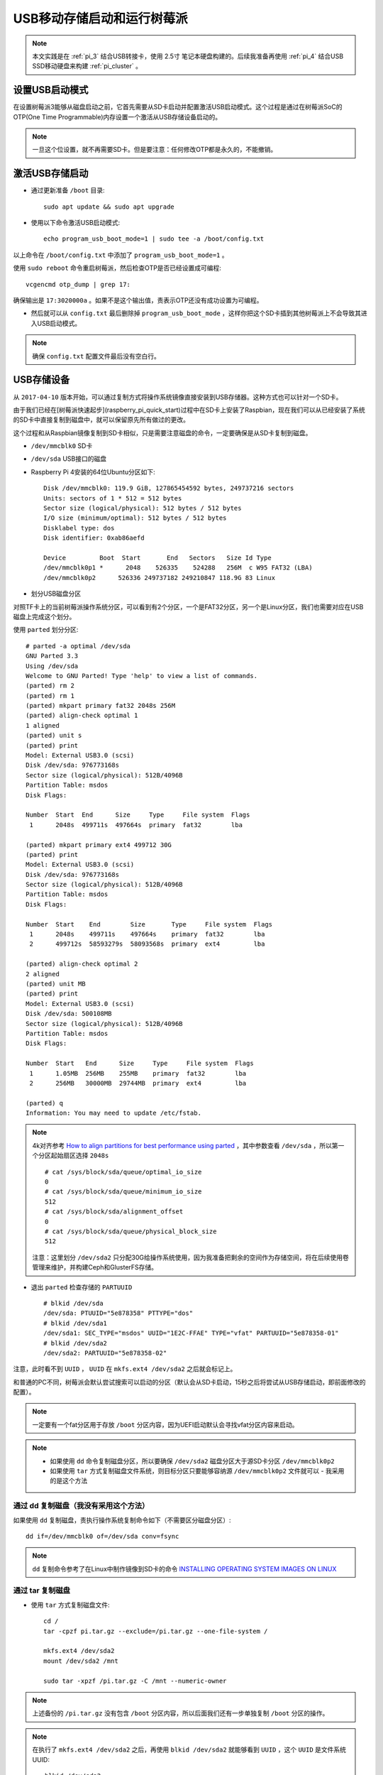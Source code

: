 .. _usb_boot_pi:

============================
USB移动存储启动和运行树莓派
============================

.. note::

   本文实践是在 :ref:`pi_3` 结合USB转接卡，使用 2.5寸 笔记本硬盘构建的。后续我准备再使用 :ref:`pi_4` 结合USB SSD移动硬盘来构建 :ref:`pi_cluster` 。 

设置USB启动模式
================

在设置树莓派3能够从磁盘启动之前，它首先需要从SD卡启动并配置激活USB启动模式。这个过程是通过在树莓派SoC的OTP(One Time Programmable)内存设置一个激活从USB存储设备启动的。

.. note::

   一旦这个位设置，就不再需要SD卡。但是要注意：任何修改OTP都是永久的，不能撤销。

激活USB存储启动
=================

- 通过更新准备 ``/boot`` 目录::

   sudo apt update && sudo apt upgrade

- 使用以下命令激活USB启动模式::

   echo program_usb_boot_mode=1 | sudo tee -a /boot/config.txt

以上命令在 ``/boot/config.txt`` 中添加了 ``program_usb_boot_mode=1`` 。

使用 ``sudo reboot`` 命令重启树莓派，然后检查OTP是否已经设置成可编程::

   vcgencmd otp_dump | grep 17:

确保输出是 ``17:3020000a`` 。如果不是这个输出值，责表示OTP还没有成功设置为可编程。

- 然后就可以从 ``config.txt`` 最后删除掉 ``program_usb_boot_mode`` ，这样你把这个SD卡插到其他树莓派上不会导致其进入USB启动模式。

.. note::

   确保 ``config.txt`` 配置文件最后没有空白行。

USB存储设备
=============

从 ``2017-04-10`` 版本开始，可以通过复制方式将操作系统镜像直接安装到USB存储器。这种方式也可以针对一个SD卡。

由于我们已经在[树莓派快速起步](raspberry_pi_quick_start)过程中在SD卡上安装了Raspbian，现在我们可以从已经安装了系统的SD卡中直接复制到磁盘中，就可以保留原先所有做过的更改。

这个过程和从Raspbian镜像复制到SD卡相似，只是需要注意磁盘的命令，一定要确保是从SD卡复制到磁盘。

- ``/dev/mmcblk0``   SD卡
- ``/dev/sda``       USB接口的磁盘

- Raspberry Pi 4安装的64位Ubuntu分区如下::

   Disk /dev/mmcblk0: 119.9 GiB, 127865454592 bytes, 249737216 sectors
   Units: sectors of 1 * 512 = 512 bytes
   Sector size (logical/physical): 512 bytes / 512 bytes
   I/O size (minimum/optimal): 512 bytes / 512 bytes
   Disklabel type: dos
   Disk identifier: 0xab86aefd
   
   Device         Boot  Start       End   Sectors   Size Id Type
   /dev/mmcblk0p1 *      2048    526335    524288   256M  c W95 FAT32 (LBA)
   /dev/mmcblk0p2      526336 249737182 249210847 118.9G 83 Linux

- 划分USB磁盘分区

对照TF卡上的当前树莓派操作系统分区，可以看到有2个分区，一个是FAT32分区，另一个是Linux分区，我们也需要对应在USB磁盘上完成这个划分。

使用 ``parted`` 划分分区::

   # parted -a optimal /dev/sda
   GNU Parted 3.3
   Using /dev/sda
   Welcome to GNU Parted! Type 'help' to view a list of commands.
   (parted) rm 2
   (parted) rm 1
   (parted) mkpart primary fat32 2048s 256M
   (parted) align-check optimal 1
   1 aligned
   (parted) unit s
   (parted) print
   Model: External USB3.0 (scsi)
   Disk /dev/sda: 976773168s
   Sector size (logical/physical): 512B/4096B
   Partition Table: msdos
   Disk Flags:
   
   Number  Start  End      Size     Type     File system  Flags
    1      2048s  499711s  497664s  primary  fat32        lba
   
   (parted) mkpart primary ext4 499712 30G
   (parted) print
   Model: External USB3.0 (scsi)
   Disk /dev/sda: 976773168s
   Sector size (logical/physical): 512B/4096B
   Partition Table: msdos
   Disk Flags:
   
   Number  Start    End        Size       Type     File system  Flags
    1      2048s    499711s    497664s    primary  fat32        lba
    2      499712s  58593279s  58093568s  primary  ext4         lba
   
   (parted) align-check optimal 2
   2 aligned
   (parted) unit MB
   (parted) print
   Model: External USB3.0 (scsi)
   Disk /dev/sda: 500108MB
   Sector size (logical/physical): 512B/4096B
   Partition Table: msdos
   Disk Flags:
   
   Number  Start   End      Size     Type     File system  Flags
    1      1.05MB  256MB    255MB    primary  fat32        lba
    2      256MB   30000MB  29744MB  primary  ext4         lba
   
   (parted) q
   Information: You may need to update /etc/fstab.

.. note::

   4k对齐参考 `How to align partitions for best performance using parted <https://rainbow.chard.org/2013/01/30/how-to-align-partitions-for-best-performance-using-parted/>`_ ，其中参数查看 ``/dev/sda`` ，所以第一个分区起始扇区选择 ``2048s`` ::

      # cat /sys/block/sda/queue/optimal_io_size
      0
      # cat /sys/block/sda/queue/minimum_io_size
      512
      # cat /sys/block/sda/alignment_offset
      0
      # cat /sys/block/sda/queue/physical_block_size
      512

   注意：这里划分 ``/dev/sda2`` 只分配30G给操作系统使用，因为我准备把剩余的空间作为存储空间，将在后续使用卷管理来维护，并构建Ceph和GlusterFS存储。

- 退出 ``parted`` 检查存储的 ``PARTUUID`` ::

   # blkid /dev/sda
   /dev/sda: PTUUID="5e878358" PTTYPE="dos"
   # blkid /dev/sda1
   /dev/sda1: SEC_TYPE="msdos" UUID="1E2C-FFAE" TYPE="vfat" PARTUUID="5e878358-01"
   # blkid /dev/sda2
   /dev/sda2: PARTUUID="5e878358-02"


注意，此时看不到 ``UUID`` ， ``UUID``  在 ``mkfs.ext4 /dev/sda2`` 之后就会标记上。

和普通的PC不同，树莓派会默认尝试搜索可以启动的分区（默认会从SD卡启动，15秒之后将尝试从USB存储启动，即前面修改的配置）。

.. note::

   一定要有一个fat分区用于存放 ``/boot`` 分区内容，因为UEFI启动默认会寻找vfat分区内容来启动。

.. note::

   - 如果使用 ``dd`` 命令复制磁盘分区，所以要确保 ``/dev/sda2`` 磁盘分区大于源SD卡分区 ``/dev/mmcblk0p2`` 
   - 如果使用 ``tar`` 方式复制磁盘文件系统，则目标分区只要能够容纳源 ``/dev/mmcblk0p2`` 文件就可以 - 我采用的是这个方法

通过 dd 复制磁盘（我没有采用这个方法）
---------------------------------------

如果使用 ``dd`` 复制磁盘，责执行操作系统复制命令如下（不需要区分磁盘分区）::

   dd if=/dev/mmcblk0 of=/dev/sda conv=fsync

.. note::

   ``dd`` 复制命令参考了在Linux中制作镜像到SD卡的命令 `INSTALLING OPERATING SYSTEM IMAGES ON LINUX <https://www.raspberrypi.org/documentation/installation/installing-images/linux.md>`_

通过 tar 复制磁盘
-------------------

- 使用 ``tar`` 方式复制磁盘文件::

   cd /
   tar -cpzf pi.tar.gz --exclude=/pi.tar.gz --one-file-system /

   mkfs.ext4 /dev/sda2
   mount /dev/sda2 /mnt

   sudo tar -xpzf /pi.tar.gz -C /mnt --numeric-owner

.. note::

   上述备份的 ``/pi.tar.gz`` 没有包含 ``/boot`` 分区内容，所以后面我们还有一步单独复制 ``/boot`` 分区的操作。

.. note::

   在执行了 ``mkfs.ext4 /dev/sda2`` 之后，再使用 ``blkid /dev/sda2`` 就能够看到 ``UUID`` ，这个 ``UUID`` 是文件系统UUID::

      blkid /dev/sda2

   显示输出::

      /dev/sda2: UUID="b2e461e7-5a68-434d-bda1-c7c137e8c38e" TYPE="ext4" PARTUUID="1a99ca08-02"

- 复制 ``boot`` 分区::

   # mkfs.vfat /dev/sda1  <= 这里没有指定FAT32文件系统，默认格式化是FAT16
   # 检查发现`fdisk`虽然可以通过`c`这个type来标记分区为FAT32，但是如果`mkfs.fat`不指定`-F32`参数
   # 会导致文件系统还是`fat16`文件系统，虽然用`fdisk -l`看不出，但是`parted`则能够看到是`fat16`
   mkfs.fat -F32 /dev/sda1
   mount /dev/sda1 /mnt/boot
   (cd /boot && tar cf - .)|(cd /mnt/boot && tar xf -)

.. note::

   要避免包含目录，使用 ``--exclude`` 参数。参考 `Exclude Multiple Directories When Creating A tar Archive <https://www.question-defense.com/2012/06/13/exclude-multiple-directories-when-creating-a-tar-archive>`_ 。但是我使用如下命令依然包含了不需要的目录（ **失败**），最后还是采用 :ref:`recover_system_by_tar` 来完成::

      (cd / && tar cf - --exclude "/mnt" --exclude "/sys" --exclude "/proc" --exclude "/lost+found" --exclude "/tmp" .)|(cd /mnt && tar xf -)

配置修改
===========

.. note::

   注意：除非使用 ``dd`` 来复制SD卡到HDD才能保持原有的 ``PARTUUID`` ，否则使用 ``parted`` 划分分区以及使用 ``mkfs`` 创建文件系统，都会使得目标磁盘的 ``UUID`` 和 ``PARTUUID`` 变化。则需要修改启动配置文件反映分区标识的变化。

- 检查当前SD卡的分区UUID，例如如下::

   $ sudo blkid /dev/mmcblk0p1
   /dev/mmcblk0p1: LABEL="boot" UUID="CDD4-B453" TYPE="vfat" PARTUUID="5e878358-01"
   
   $ sudo blkid /dev/mmcblk0p2
   /dev/mmcblk0p2: LABEL="rootfs" UUID="72bfc10d-73ec-4d9e-a54a-1cc507ee7ed2" TYPE="ext4" PARTUUID="5e878358-02"

   $ sudo blkid /dev/mmcblk0
   /dev/mmcblk0: PTUUID="5e878358" PTTYPE="dos"

note::

   ``/dev/mmcblk0`` 使用 ``parted`` 检查显示是 ``msdos`` 分区表，但是使用 ``blkid`` 检查可以看到具有 ``PARTUUID`` 。参考 `Persistent block device naming <https://wiki.archlinux.org/index.php/persistent_block_device_naming>`_ ，原文介绍 ``GPT`` 分区表支持 ``PARTUUID`` 。不过，我实践发现树莓派默认安装的系统使用的是 ``msdos`` 分区表，但是也具有 ``PARTUUID`` 。测试验证发现，通过使用 ``parted`` 划分磁盘分区就会有 ``PARTUUID`` 。

以下是 ``/dev/mmcblk0`` 在 ``parted`` 中 ``print`` 输出::

   Model: SD SD32G (sd/mmc)
   Disk /dev/mmcblk0: 31.5GB
   Sector size (logical/physical): 512B/512B
   Partition Table: msdos
   Disk Flags:
   
   Number  Start   End     Size    Type     File system  Flags
    1      4194kB  47.7MB  43.5MB  primary  fat32        lba
    2      48.2MB  31.5GB  31.4GB  primary  ext4

上述可以看到

| 分区 | PARTUUID |
| `/dev/mmcblk0p1` | `5e878358-01` |
| `/dev/mmcblk0p2` | `5e878358-02` |

如果使用 ``dd`` 命令来复制磁盘分区，则HDD磁盘的 ``/dev/sda1`` 和 ``/dev/sda2`` 的 ``PARTUUID`` 会和原先的TF卡完全相同，即依然保持 ``5e878358-01`` 和 ``5e878358-02`` 。这样就不用修改HDD文件系统中的配置。

但是通过磁盘 ``parted`` 和 ``mkfs.ext4`` 创建的HDD文件系统，然后再通过 ``tar`` 恢复操作系统。此时磁盘 ``PARTUUID`` 和 ``UUID`` 不同，则要修改对应配置 ``/boot/cmdline.txt`` 和 ``/etc/fstab`` ::

   # blkid /dev/sda1
   /dev/sda1: UUID="47D1-C570" TYPE="vfat" PARTUUID="1a99ca08-01"
   # blkid /dev/sda2
   /dev/sda2: UUID="b2e461e7-5a68-434d-bda1-c7c137e8c38e" TYPE="ext4" PARTUUID="1a99ca08-02"

- 检查 ``/boot/cmdline.txt`` 配置文件，可以看到原先配置内容如下::

   $ cat cmdline.txt
   dwc_otg.lpm_enable=0 console=serial0,115200 console=tty1 root=PARTUUID=5e878358-02 rootfstype=ext4 elevator=deadline fsck.repair=yes rootwait

这里可以看到 ``root=PARTUUID=5e878358-02`` 就是SD卡的分区 ``/dev/mmcblk0p2`` 对应的 ``PARTUUID="5e878358-02"``

- 根据前述检查USB磁盘的分区 ``UUID`` ，即 ``e3f5b3fb-297c-44fe-b763-566b51b87524`` ，注意，我们要将启动指向分区 ``/dev/sda2`` ，因为这个分区就是从 ``/dev/mmcblk0p2`` 通过 ``tar`` 方式复制出来的。修改 ``/mnt/boot/cmdline.txt`` （该文件位于 ``/dev/sda2`` 这个HDD分区文件系统中）::

   dwc_otg.lpm_enable=0 console=serial0,115200 console=tty1 root=PARTUUID=1a99ca08-02 rootfstype=ext4 elevator=cfq fsck.repair=yes rootwait

.. note::

   这里修改了2个地方：
   
   - ``root=PARTUUID=e3f5b3fb-297c-44fe-b763-566b51b87524`` 指向HDD磁盘分区 ``/dev/sda2`` 表示从USB外接的硬盘启动
   - ``evevator=cfq`` 是修改原先针对SSD/SDCARD/TFCARD这类固态硬盘优化参数 ``deadline`` ，由于使用机械硬盘针对HDD硬盘优化参数修改成 ``cfq`` 

- 修改 ``/mnt/etc/fstab`` 配置文件，修改 ``/`` 行中 ``PARTUUID`` 内容::

   proc            /proc           proc    defaults          0       0
   PARTUUID=5e878358-01  /boot           vfat    defaults          0       2
   PARTUUID=5e878358-02  /               ext4    defaults,noatime  0       1

- 关机，然后取出TF卡，再次加电，此时树莓派将从外接USB的HDD磁盘启动

.. note::

   测试下来，如果再次使用TF卡，依然能够优先从TF卡启动树莓派。只有TF卡不可用时候，才会从USB HDD启动。

参考
======

- `Raspberry Pi: Adding an SSD drive to the Pi-Desktop kit <http://www.zdnet.com/article/raspberry-pi-adding-an-ssd-drive-to-the-pi-desktop-kit/>`_
- `HOW TO BOOT FROM A USB MASS STORAGE DEVICE ON A RASPBERRY PI 3 <https://www.raspberrypi.org/documentation/hardware/raspberrypi/bootmodes/msd.md>`_

